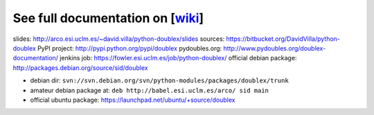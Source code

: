 See full documentation on [wiki_]
=================================

slides: http://arco.esi.uclm.es/~david.villa/python-doublex/slides
sources: https://bitbucket.org/DavidVilla/python-doublex
PyPI project: http://pypi.python.org/pypi/doublex
pydoubles.org: http://www.pydoubles.org/doublex-documentation/
jenkins job: https://fowler.esi.uclm.es/job/python-doublex/
official debian package: http://packages.debian.org/source/sid/doublex

* debian dir: ``svn://svn.debian.org/svn/python-modules/packages/doublex/trunk``
* amateur debian package at: ``deb http://babel.esi.uclm.es/arco/ sid main``
* official ubuntu package: https://launchpad.net/ubuntu/+source/doublex

.. _wiki: https://bitbucket.org/DavidVilla/python-doublex/wiki
